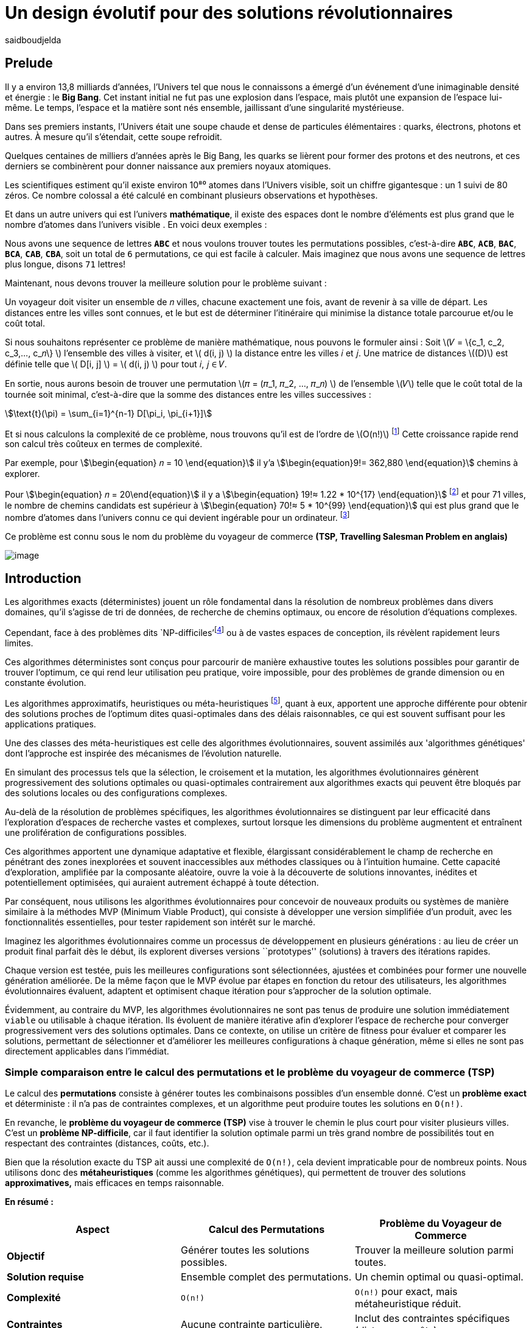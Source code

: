 = Un design évolutif pour des solutions révolutionnaires
:showtitle:
:page-navtitle: Un design évolutif pour des solutions révolutionnaires
:page-excerpt:
:layout: post
:author: saidboudjelda
:page-tags: [Algorithms, IA, Machine Learning, Optimisation, Programmation Génétique, Design, Evolution]
:page-vignette: genetics.png
:page-liquid:
:page-categories: Intelligence Artificielle, Algorithmes, Programmation génétique

== Prelude

Il y a environ 13,8 milliards d'années, l'Univers tel que nous le connaissons a émergé d'un événement
d'une inimaginable densité et énergie : le *Big Bang*.
Cet instant initial ne fut pas une explosion dans l'espace,
mais plutôt une expansion de l'espace lui-même.
Le temps, l'espace et la matière sont nés ensemble, jaillissant d'une singularité mystérieuse.

Dans ses premiers instants, l'Univers était une soupe chaude et dense de particules élémentaires :
quarks, électrons, photons et autres.
À mesure qu'il s'étendait, cette soupe refroidit.

Quelques centaines de milliers d'années après le Big Bang, les quarks se lièrent pour former des protons et des neutrons, et ces derniers se combinèrent pour donner naissance aux premiers noyaux
atomiques.

Les scientifiques estiment qu'il existe environ 10⁸⁰ atomes dans l'Univers visible, soit un chiffre gigantesque : un 1 suivi de 80 zéros. Ce nombre colossal a été calculé en combinant plusieurs observations et hypothèses.

Et dans un autre univers qui est l'univers *mathématique*, il existe des espaces dont le nombre d'éléments est plus grand que le nombre d'atomes dans l'univers visible . En voici deux exemples :

Nous avons une sequence de lettres *``ABC``* et nous voulons trouver toutes les permutations possibles, c'est-à-dire
**``ABC``**, **``ACB``**, **``BAC``**, **``BCA``**, **``CAB``**, **``CBA``**, soit un total de ``6``
permutations, ce qui est facile à calculer. Mais imaginez que nous avons une sequence de lettres plus longue,
disons ``71`` lettres!

Maintenant, nous devons trouver la meilleure solution pour le problème suivant :

Un voyageur doit visiter un ensemble de 𝑛 villes, chacune exactement une fois, avant de revenir à sa ville de départ.
Les distances entre les villes sont connues, et le but est de déterminer l'itinéraire qui minimise la distance totale parcourue et/ou le coût total.

Si nous souhaitons représenter ce problème de manière mathématique, nous pouvons le formuler ainsi :
Soit \(𝑉 = \{c_1, c_2, c_3,..., c_𝑛\} \) l'ensemble des villes à visiter, et \( d(i, j) \) la distance entre les villes 𝑖 et 𝑗.
Une matrice de distances \((D)\) est définie telle que \( D[i, j] \) = \( d(i, j) \) pour tout 𝑖, 𝑗 ∈ 𝑉.

En sortie, nous aurons besoin de trouver une permutation \(𝜋 = (𝜋_1, 𝜋_2, ..., 𝜋_𝑛) \) de l'ensemble \(𝑉\) telle que le
coût total de la tournée soit minimal, c'est-à-dire que la somme des distances entre les villes successives :

stem:[\text{t}(\pi) = \sum_{i=1}^{n-1} D[\pi_i, \pi_{i+1}\]]

Et si nous calculons la complexité de ce problème, nous trouvons qu'il est de l'ordre de \(O(n!)\) footnote:fact[La fonction factorielle, notée 𝑛!, est une opération mathématique qui multiplie tous les entiers positifs d’un nombre 𝑛 jusqu'à 1.
Elle est utilisée dans de nombreux domaines comme les probabilités, les statistiques, les algorithmes et la combinatoire.
\(n! = n × (n - 1) × (n - 2) × ... × 2 × 1\)]
Cette croissance rapide rend son calcul très coûteux en termes de complexité.

Par exemple, pour stem:[\begin{equation} 𝑛 = 10 \end{equation}] il y'a stem:[\begin{equation}9!= 362,880 \end{equation}]
chemins à explorer.

Pour stem:[\begin{equation} 𝑛 = 20\end{equation}] il y a  stem:[\begin{equation} 19!≈ 1.22 * 10^{17} \end{equation}]
footnote:nb[Le nombre stem:[\begin{equation} 19!≈ 1.22 * 10^{17} \end{equation}] est une notation scientifique utilisée
pour représenter des nombres très grands ou très petits de manière concise.
Voici comment l’interpréter en valeur exacte 1.22×100,000,000,000,000,000 = 122,000,000,000,000,000 ou 122 quadrillions.] et
pour 71 villes, le nombre de chemins candidats est supérieur à stem:[\begin{equation} 70!≈ 5 * 10^{99} \end{equation}]
qui est plus grand que le nombre d'atomes dans l'univers connu ce qui devient ingérable pour un ordinateur.
footnote:atoms[Le nombre d'atomes dans l'univers observable est estimé à environ 10^80, ce qui signifie que le nombre
de chemins possibles pour 71 villes dépasse largement ce nombre. En 2004, Carl Sagan a popularisé dans Cosmos l’idée du
nombre d’atomes dans l’univers observable en discutant de l’immensité de l’éspace]

Ce problème est connu sous le nom du problème du voyageur de commerce *(TSP, Travelling Salesman Problem en anglais)*

image::{{'/images/tsp/traveling.png' | relative_url}}[image,align="center"]

== Introduction

Les algorithmes exacts (déterministes) jouent un rôle fondamental dans la résolution de nombreux problèmes dans divers domaines, qu'il s'agisse de tri de données, de recherche de chemins optimaux, ou encore de résolution d’équations complexes.

Cependant, face à des problèmes dits `NP-difficiles'footnote:np-difficult[En informatique théorique,
le terme "NP-difficiles" (ou NP-hard en anglais) désigne une classe
de problèmes qui sont au moins aussi difficiles à résoudre que les problèmes de la classe
NP (Non-deterministic Polynomial time); Example : Le célèbre problème du voyageur de commerce
(TSP, Travelling Salesman Problem) en version d’optimisation qui consiste à trouver le chemin optimal
parmi plusieurs villes est un défi immense quand le nombre de villes augmente] ou à de vastes espaces de conception,
ils révèlent rapidement leurs limites.

Ces algorithmes déterministes sont conçus pour parcourir de manière exhaustive toutes les solutions possibles
pour garantir de trouver l’optimum, ce qui rend leur utilisation peu pratique, voire impossible, pour des problèmes de
grande dimension ou en constante évolution.

Les algorithmes approximatifs, heuristiques ou méta-heuristiques footnote:meta[Les méta-heuristiques sont des méthodes d'optimisation
avancées conçues pour résoudre des problèmes complexes, souvent difficiles à traiter par des algorithmes exacts en
raison de la taille ou de la complexité de l'espace de recherche. Ces approches utilisent des stratégies globales
et adaptatives pour explorer efficacement l'espace des solutions et trouver des solutions optimales ou
quasi-optimales dans un temps raisonnable.], quant à eux, apportent une approche différente pour obtenir des solutions proches de l'optimum dites quasi-optimales dans des délais raisonnables, ce qui est souvent suffisant pour
les applications pratiques.

Une des classes des méta-heuristiques est celle des algorithmes évolutionnaires, souvent assimilés aux
'algorithmes génétiques' dont l'approche est inspirée des mécanismes de l'évolution naturelle.

En simulant des processus tels que la sélection, le croisement et la mutation, les algorithmes évolutionnaires
génèrent progressivement des solutions optimales ou quasi-optimales contrairement aux algorithmes exacts qui peuvent
être bloqués par des solutions locales ou des configurations complexes.

Au-delà de la résolution de problèmes spécifiques, les algorithmes évolutionnaires se distinguent par leur efficacité
dans l'exploration d'espaces de recherche vastes et complexes, surtout lorsque les dimensions du problème augmentent
et entraînent une prolifération de configurations possibles.

Ces algorithmes apportent une dynamique adaptative et flexible, élargissant considérablement le champ de recherche
en pénétrant des zones inexplorées et souvent inaccessibles aux méthodes classiques ou à l'intuition humaine.
Cette capacité d'exploration, amplifiée par la composante aléatoire, ouvre la voie à la découverte de solutions innovantes,
inédites et potentiellement optimisées, qui auraient autrement échappé à toute détection.

Par conséquent, nous utilisons les algorithmes évolutionnaires pour concevoir de nouveaux produits ou systèmes
de manière similaire à la méthodes MVP (Minimum Viable Product), qui consiste à développer une version simplifiée d’un produit, avec les fonctionnalités essentielles, pour tester rapidement son intérêt sur le marché.

Imaginez les algorithmes évolutionnaires comme un processus de développement en plusieurs générations :
au lieu de créer un produit final parfait dès le début, ils explorent diverses versions ``prototypes'' (solutions)
à travers des itérations rapides.

Chaque version est testée, puis les meilleures configurations sont sélectionnées, ajustées et combinées pour former
une nouvelle génération améliorée.
De la même façon que le MVP évolue par étapes en fonction du retour des utilisateurs, les algorithmes évolutionnaires
évaluent, adaptent et optimisent chaque itération pour s’approcher de la solution optimale.

Évidemment, au contraire du MVP, les algorithmes évolutionnaires ne sont pas tenus de produire une solution
immédiatement ``viable`` ou utilisable à chaque itération.
Ils évoluent de manière itérative afin d'explorer l'espace de recherche pour converger progressivement vers des solutions optimales.
Dans ce contexte, on utilise un critère de fitness pour évaluer et comparer les solutions, permettant de sélectionner
et d'améliorer les meilleures configurations à chaque génération, même si elles ne sont pas directement applicables dans l’immédiat.

=== Simple comparaison entre le calcul des permutations et le problème du voyageur de commerce (TSP)
Le calcul des *permutations* consiste à générer toutes les combinaisons possibles d’un ensemble donné.
C’est un **problème exact** et déterministe : il n’a pas de contraintes complexes, et un algorithme peut
produire toutes les solutions en `O(n!)`.

En revanche, le *problème du voyageur de commerce (TSP)* vise à trouver le chemin le plus court pour visiter plusieurs villes.
C’est un **problème NP-difficile**, car il faut identifier la solution optimale parmi un très grand nombre
de possibilités tout en respectant des contraintes (distances, coûts, etc.).

Bien que la résolution exacte du TSP ait aussi une complexité de `O(n!)`, cela devient impraticable pour de nombreux points.
Nous utilisons donc des **métaheuristiques** (comme les algorithmes génétiques), qui permettent de trouver des
solutions *approximatives,* mais efficaces en temps raisonnable.

*En résumé :*

[cols="3", options="header"]
|===
| **Aspect**              | **Calcul des Permutations**             | **Problème du Voyageur de Commerce**

| **Objectif**            | Générer toutes les solutions possibles. | Trouver la meilleure solution parmi toutes.
| **Solution requise**    | Ensemble complet des permutations.      | Un chemin optimal ou quasi-optimal.
| **Complexité**          | `O(n!)`                                 | `O(n!)` pour exact, mais métaheuristique réduit.
| **Contraintes**         | Aucune contrainte particulière.         | Inclut des contraintes spécifiques (distances, coûts).
| **Type d'algorithme**   | Exact et déterministe.                  | Exact (impraticable à grande échelle) ou métaheuristique.
|===


== Les Algorithmes Évolutionnaires : Inspirés par la Nature
L'ÉVOLUTION NATURELLE ET SON INSPIRATION EN OPTIMISATION

L’évolution naturelle est un processus par lequel les systèmes s’adaptent progressivement à leur environnement au fil des générations. L'évolution biologique, en tant que cas spécifique de ce phénomène, constitue l'une de ses manifestations les plus étudiées et tangibles.

Grâce à des mécanismes tels que la sélection naturelle, les mutations génétiques, et le croisement, les espèces évoluent pour mieux survivre et se reproduire dans des environnements en perpétuel changement. Ces mécanismes favorisent les traits les plus avantageux, permettant aux organismes de devenir progressivement plus adaptés au fil du temps. Bien que ce processus soit lent, il est incroyablement efficace pour explorer un vaste espace de possibilités et maximiser les chances de survie dans des contextes variés et souvent imprévisibles.

Inspirés par cette dynamique naturelle, les chercheurs en intelligence artificielle et en optimisation ont développé des algorithmes d’optimisation appelés "évolutionnaires" ou "évolutionnistes". Ces algorithmes, de nature stochastique (aléatoire), s’appuient sur les principes de l’évolution naturelle, en général, pour résoudre des problèmes complexes dans lesquels il faut trouver les meilleures solutions parmi un grand nombre de possibilités.

Les plus courants sont les algorithmes génétiques, les stratégies d’évolution, et la programmation génétique.


== Catégories des EAs

=== Algorithmes génétiques (AG)

Les algorithmes génétiques (AG) représentent une catégorie des algorithmes évolutionnaires, inspirés par l'évolution biologique des organismes vivants. Ils traduisent les mécanismes de l'évolution en un processus computationnel capable de résoudre des problèmes complexes et d'identifier des solutions adaptées.

Pour appliquer ce cadre, nous commençons par **modéliser** ou **formuler** précisément ce problème. Cela consiste en la définition des paramètres, des contraintes et des objectifs à optimiser. Cette phase est décisive, car elle permet de transformer un problème complexe en une structure organisée et logique, facilitant ainsi l’analyse et mettant en lumière les paramètres critiques ainsi que les limitations du problème à résoudre.

Ensuite, une fois les solutions potentielles modélisées, nous générons un certain nombre de ces solutions, soit de manière aléatoire, soit en intégrant des connaissances préexistantes, pour former la **population initiale**. Cet ensemble de solutions constitue la base à partir de laquelle les solutions vont évoluer afin d’atteindre un optimum ou de s’en rapprocher. Pour cela, chaque solution est évaluée à l'aide d'une "fonction fitness", qui mesure son aptitude à répondre aux objectifs définis. Les critères de fitness peuvent inclure la robustesse, l’efficacité, le coût ou encore la performance.

Les solutions les plus performantes, c’est-à-dire celles ayant les meilleurs scores de fitness, sont sélectionnées pour contribuer à la génération suivante. Cette étape, appelée **sélection**, vise à favoriser les solutions qui se rapprochent le plus de l'optimum. L’approche où les solutions ayant les meilleurs scores sont systématiquement choisies est appelée "élitisme". Cependant, d'autres types de sélection existent, comme la roulette (Roulette Wheel Selection), le tournoi (Tournament Selection), la sélection par rang (Rank Selection), et la sélection stochastique universelle (Stochastic Universal Sampling).

Une fois les solutions sélectionnées, le **croisement** combine des éléments de deux solutions parentales pour générer de nouvelles solutions, appelées "enfants". Ce processus permet d’explorer de nouveaux points dans l’espace de recherche en mélangeant les caractéristiques des solutions existantes, augmentant ainsi les chances de découvrir des configurations innovantes ou plus performantes.

Finalement, la **mutation** consiste à introduire des modifications aléatoires à certains éléments de solutions sélectionnées aléatoirement. Ce mécanisme a pour objectif de créer de nouvelles variantes, augmentant ainsi la diversité de la population et permettant d’explorer des régions de l’espace de recherche qui pourraient autrement rester inaccessibles.

Ce cycle de sélection, croisement, et mutation se répète sur plusieurs générations, et la population évolue vers des solutions de plus en plus optimales.

=== Sratégie d'Evolution (SE)

La stratégie d'évolution (SE) a été introduite dans les années 1960 par *Ingo Rechenberg* et *Hans-Paul Schwefel* pour résoudre des problèmes
d'optimisation complexes, principalement dans le cadre de l'ingénierie et de la conception de systèmes.
La stratégie d’évolution se distingue des algorithmes génétiques par sa focalisation sur la mutation et l’adaptation des paramètres plutôt que sur le croisement. Alors que les AG utilisent une combinaison de croisement, mutation et sélection pour générer de nouvelles solutions, la stratégie d’évolution repose principalement sur des mutations appliquées aux individus pour explorer l’espace de recherche. 

=== Programmation génétique (PG)

La programmation génétique (PG) est utilisée pour générer des programmes informatiques capables de résoudre des problèmes complexes.
Contrairement aux algorithmes génétiques classiques qui manipulent des vecteurs de réels ou des chaînes binaires,
GP utilise des arbres de syntaxe où les nœuds représentent des opérateurs et les feuilles des constantes ou des variables.

Le processus commence par une population initiale d'arbres générés aléatoirement, suivie de l'évaluation de leur
performance à résoudre le problème via une fonction de fitness.
Ensuite, les meilleurs individus sont sélectionnés pour la reproduction, où le croisement et la mutation sont utilisés
pour générer de nouvelles solutions.

La PG est appliquée dans des domaines variés, tels que la création automatique de logiciels,
l'optimisation de modèles d'apprentissage automatique, la conception de circuits électroniques,
la génération de stratégies de jeu et la création d'algorithmes d'optimisation.

=== Algorithmes évolutionnaires multi-objectifs (MOEA)

Les MOEA sont une classe d'algorithmes évolutionnaires conçus pour résoudre des problèmes d'optimisation impliquant
plusieurs objectifs simultanément.
Contrairement aux problèmes d'optimisation mono-objevtifs où un seul objectif est maximisé ou minimisé, les problèmes
multi-objectifs comportent plusieurs critères contradictoires ou complémentaires à prendre en compte. Leur objectif
est de trouver un ensemble de solutions optimales, appelées *Front Pareto* footnote:frontpareto[La frontière de Pareto,
ou front de Pareto, est un concept fondamental dans l'optimisation multi-objectifs.
Elle représente l'ensemble des solutions non dominées dans un problème où plusieurs critères ou objectifs
sont pris en compte.
Dans ce contexte, une solution est dite dominée si une autre solution est au moins aussi
bonne dans tous les objectifs et strictement meilleure dans au moins un objectif.
Les solutions non dominées forment donc ce qu'on appelle la frontière de Pareto.]

], plutôt qu'une seule solution optimale.
Le front de Pareto représente un ensemble de solutions où aucune ne peut être améliorée dans un objectif sans
détériorer un autre objectif.

=== Évolution différentielle (DE)

L'évolution différentielle (DE, pour Differential Evolution) est un algorithme évolutionnaire utilisé principalement
pour résoudre des problèmes d'optimisation continues dans des espaces de recherche de grande dimension.
Il a été proposé pour la première fois par *Rainer Storn* et *Kenneth Price* en 1995.
L'évolution différentielle est similaire aux autres algorithmes évolutionnaires,
mais elle se distingue par ses opérateurs de mutation et de croisement spécifiques.

L'idée principale de l'évolution différentielle est d'utiliser des différences vectorielles entre des individus
(solutions candidates) pour générer de nouvelles solutions. L'algorithme repose sur trois opérateurs principaux
: mutation, croisement et sélection.

* *Mutation*: La mutation dans DE est réalisée en combinant les différences entre des solutions (ou individus)
pour créer de nouvelles solutions candidates.
Plus précisément, une différence entre deux solutions de la population est ajoutée à une troisième solution
pour produire un individu mutant.
stem:[v_i = x_{r1} + F \cdot (x_{r2} - x_{r3})]
où :
- stem:[v_i] est le vecteur mutant,
- stem:[x_{r1}], stem:[x_{r2}], et stem:[x_{r3}] sont des solutions sélectionnées aléatoirement dans la population,
- stem:[F] est un facteur de mutation qui contrôle l'amplitude de la mutation.

* *Croisement (Recombinaison)* : L'opérateur de croisement combine la solution d'origine (parents) avec la
solution mutant pour produire un nouvel individu.
Le croisement est généralement réalisé avec un taux de croisement CR, qui détermine la probabilité qu'un
élément de la solution mutant soit remplacé par l'élément correspondant de la solution de départ.

* *Sélection* : Une fois que l'individu mutant (ou recombiné) a été généré, il est comparé à la solution originale
(c'est-à-dire son parent).
Si la solution mutant est meilleure (selon la fonction de fitness), elle remplace la solution originale dans la population,
sinon l'individu original est conservé.
Cela permet de garantir que la population ne se détériore pas au fil des générations.

La mutation dans DE repose sur une approche novatrice qui exploite les différences entre individus pour produire des solutions prometteuses.
Cette méthode permet un compromis efficace entre exploration (recherche dans de nouvelles zones) et exploitation
(raffinement des solutions actuelles).
Les paramètres comme le facteur 𝐹 et la stratégie de mutation choisie jouent un rôle crucial dans la performance de l'algorithme.

*Application concrète*: Optimisation des hyperparamètres dans les réseaux de neurones ou dans des systèmes où la solution
est un vecteur continu, comme l'optimisation de la trajectoire d'un robot autonome en utilisant des données sensorielles.

=== Algorithmes mémétiques

Les algorithmes mémétiques (ou algorithmes de la mémoire), parfois appelés métaheuristiques hybrides, sont une classe
d'algorithmes d'optimisation qui combinent les algorithmes évolutionnaires avec
des techniques locales de recherche (souvent appelées descentes locales ou méthodes de voisinage).
L'objectif principal des algorithmes mémétiques est d'améliorer l'efficacité de la recherche en combinant la capacité
d'exploration globale des algorithmes évolutionnaires avec la capacité d'exploitation locale des méthodes de recherche locale.

=== Algorithmes co-évolutionnaires

Les algorithmes co-évolutionnaires s'inspirent du concept de
coévolution biologique, où deux ou plusieurs populations évoluent simultanément en réponse aux pressions exercées que chacune subit de l'autre.

Ainsi, les individus d’une population sont souvent évalués non seulement en fonction de leur performance par rapport à des critères internes, mais aussi en tenant compte de leur interaction avec les individus d’autres populations.

Ces algorithmes sont souvent utilisés dans des contextes où les solutions optimales sont dépendantes des
interactions entre différents agents ou éléments.

Cela peut être appliqué dans divers domaines, comme l'optimisation multi-objectifs, la résolution de problèmes
combinatoires complexes, ou même dans les jeux et la robotique.

Chaque type d'algorithme évolutionnaire est adapté à des types spécifiques de problèmes.
Les AG et les MOEA sont parmi les plus polyvalents, tandis que des approches comme la programmation génétique ou
l'évolution différentielle répondent à des besoins plus spécialisés.
En fonction des contraintes et des objectifs, ces algorithmes peuvent être combinés ou modifiés pour maximiser
leur efficacité dans le design ou l’optimisation.

== Utilisation des algorithmes évolutionnaires dans le design

Nous avons déjà présenté le problème de voyageur de commerce (TSP) qui est un classique en optimisation combinatoire et
dans lequel les algorithmes évolutionnaires ont montré leur efficacité.

Bien qu'il soit souvent considéré comme un problème abstrait, il a des applications très concrètes dans de nombreux domaines.
Par exemple, en logistique, le TSP est utilisé pour optimiser les tournées de livraison, minimiser les coûts de
transport et réduire les émissions de CO2.

Dans le domaine de la fabrication, il est utilisé pour planifier les itinéraires des robots ou des machines,
minimiser les temps de production et maximiser l'efficacité des opérations.

Dans le secteur des télécommunications, il est utilisé pour optimiser les réseaux de communication,
minimiser les temps de latence et maximiser la bande passante disponible.
Et dans le domaine de la recherche opérationnelle, il est utilisé pour résoudre des problèmes de distribution,

*Mais comment pouvons-nous l’appliquer dans notre domaine, celui de la conception et de l’architecture du développement logiciel ?*


== Applications des algorithmes évolutionnaires dans le design

Dans le **design industriel**, les algorithmes évolutionnaires permettent de concevoir des produits innovants en optimisant des critères tels que la **résistance**, le **poids** ou le **coût**. Par exemple, ils peuvent être utilisés pour créer des formes aérodynamiques ou des composants mécaniques plus performants.

En **architecture** et **design urbain**, les AE sont exploités pour générer des **plans de bâtiments** ou des **modèles urbains** conformes à des contraintes environnementales ou esthétiques.

Dans le domaine du **design génératif**, ils facilitent l'exploration de concepts créatifs en produisant automatiquement des **formes artistiques** ou des **patrons visuels uniques**.

Enfin, dans le **design d'interfaces** ou de systèmes, les AE permettent d'optimiser les **flux d'interaction** et de concevoir des **interfaces utilisateur** intuitives et efficaces, améliorant ainsi l'expérience utilisateur globale.


== Java et les algorithmes évolutionnaires

Le langage java est un choix populaire pour implémenter des algorithmes évolutionnaires en raison de sa simplicité,
de sa robustesse, de ses performances , et de sa portabilité  sur de nombreuses plateformes.
Voici quelques bibliothèques et frameworks couramment utilisés dans ce domaine :

=== JMetal
https://jmetal.readthedocs.io:[jMetal, window=_blank] est un framework java opensource
footnote:jmetal[Le code source de jMetal est disponible sur Github https://github.com/jMetal/jMetal:[jMetal Github]],
qui fournit une collection est une bibliothèque Java dédiée à l'optimisation multi-objectifs.
Elle offre un ensemble d'outils pour résoudre des problèmes d'optimisationmulti-objectifs. jMetal fournit une collection d'algorithmes
évolutionnaires et des structures de données pour les utiliser de manière flexible et extensible,
Il prend en charge plusieurs types d'algorithmes évolutionnaires et techniques d'optimisation multi-objectifs, comme les algorithmes génétiques, les stratégies d'évolution, la programmation génétique, les algorithmes évolutionnaires multi-objectifs (MOEA) comme NSGA-II footnote:nsga[*NSGA-II (Non-dominated Sorting Genetic Algorithm II)*
 est un algorithme génétique multi-objectifs largement trés utilisé en recherche opérationnelle et en informatique.
Il classe les solutions en différents “fronts de Pareto” en fonction de leur non-dominance et utilise une distance de regroupement pour maintenir la diversité des solutions.], SPEA2 footnote:spea2[*SPEA2 (Strength Pareto Evolutionary Algorithm 2)*
 est un algorithme évolutionnaire conçu pour résoudre des problèmes d'optimisation multi-objectifs.
 Il vise à trouver un ensemble de solutions qui approchent le front de Pareto du problème,
 c'est-à-dire l'ensemble des solutions non dominées où aucune solution n'est strictement meilleure
 qu'une autre dans tous les objectifs.], IBEA footnote:ibea[*IBEA (Indicator-Based Evolutionary Algorithm)*
 est un algorithme évolutionnaire conçu pour résoudre des problèmes d'optimisation multi-objectifs.
 Il se distingue des autres algorithmes multi-objectifs en utilisant des indicateurs pour guider
 la recherche de solutions plutôt que de se baser uniquement sur les principes de dominance de Pareto.
 L'IBEA est particulièrement adapté aux problèmes complexes où il est difficile de définir une fonction
 de dominance simple, et il a pour objectif d'optimiser à la fois la convergence (proximité de Front de Pareto)
 et la diversité (répartition des solutions)], etc.
* Optimisation par colonies de fourmis, etc.

=== MOEA Framework
https://www.moeaframework.org:[MOEA Framework, window=_blank] est une bibliothèque Java open-source
footnote:moea[Le code source de la bibliothèque se trouve sur ce lien :
https://github.com/MOEAD/moea-framework:[MOEA GitHub, window=_blank]] conçue pour
l'optimisation multi-objectifs utilisant des algorithmes évolutionnaires. Elle est très populaire dans la communauté
de la recherche et de l’industrie.
Le framework offre une large gamme d'algorithmes d'optimisation multi-objectifs et des outils pour l’évaluation,
la gestion et la visualisation des résultats.

Le MOEA offre plusieurs algorithmes, y compris des versions avancées de NSGA-II, SPEA2, NSGA-III,
et d'autres techniques populaires d'optimisation.

Le framework est conçu pour être extensible et personnalisable, permettant aux utilisateurs de définir leurs propres problèmes,
algorithmes et opérateurs d'évolution.

=== Opt4J
https://github.com/sdarg/opt4j:[Opt4J, window=_blank] est une bibliothèque Java pour l'optimisation basée sur les
``métaheuristiques``, particulièrement adaptée pour la recherche.
Elle offre une intégration modulaire, ce qui permet de combiner différents algorithmes pour résoudre des problèmes d'optimisation.

=== ECJ
ECJ (Evolutionary Computation in Java) est un système de calcul évolutionnaire écrit en Java.
Il a été conçu pour être extrêmement flexible, permettant aux utilisateurs de configurer presque toutes les classes
et leurs paramètres dynamiquement à l'exécution à l'aide d'un fichier de paramètres fourni par l'utilisateur.
Les structures du système sont organisées de manière à être facilement modifiables tout en maintenant une grande efficacité.

ECJ est développé par l'ECLab (Evolutionary Computation Laboratory) de l'Université George Mason.
Bien qu'il partage ses initiales avec Evolutionary Computation Journal, le logiciel n'a aucun lien avec cette revue.
ECJ possède un projet "sœur" appelé MASON, un système de simulation multi-agents conçu pour bien s'intégrer avec ECJ.


== Algorithmes évolutionnaires au cœur des architectures cloud
Pour mieux comprendre l’application des algorithmes évolutionnaires, nous allons examiner un cas pratique dans le domaine des architectures cloud.

Dans un ou plusieurs clusters Kafka composés de plusieurs brokers par cluster,
avec une infrastructure de communication cellulaire `5G`, des milliers de capteurs IoT, une diversité
d'API utilisant différents protocoles, et des milliers de microservices et d'applications, nous faisons face à un
problème d'optimisation complexe footnote:[Ce type d'architecture n'est pas une hypothèse théorique,
mais une réalité dans le domaine du cloud
computing et de l'IoT.
Par exemple, une ville intelligente connecte des milliers de capteurs IoT pour surveiller
divers aspects comme la qualité de l'air, la circulation, ou encore la gestion des déchets.].

image::{{'/images/tsp/smart_city.jpeg' | relative_url}}[image, align="center"]

=== Question


Comment déterminer une architecture optimale pour nos cluster(s) Kafka et la configuration des different brokers et
la taille des machines (RAM, CPU, DISK, Network ...) à utiliser pour chaque nœud de  pour minimiser la latence et
maximiser le débit, afin que nos microservices puissent échanger les données en temps réel, tout en tenant compte des
contraintes telles que la scalabilité, le temps de réponse et les coûts ?

=== Résoudre le problème avec une approche traditionnelle
Une approche classique consisterait à tester manuellement toutes les architectures et leurs configurations possibles.
Ce qui doit être extrêmement coûteux en temps et en ressources, car une approche intuitive serait de :
prendre une arbitraire architecture `A1` avec une configuration des composants et service `C1`, effectuer un test reel
et attendre les résultats apres un certain temps, faire un benchmarking pour passer à une configuration `C2`, ce qui peut
impliquer de changer la taille des machines, le nombre de brokers, le nombre de partitions, etc.
Et faire la meme chose avec une autre architecture `A2`, `A3`, etc.

Cependant, avec *stem:[\begin{equation} 10 \end{equation}]* broker pouvant avoir
*stem:[\begin{equation} 10 \end{equation}]* configurations possibles, cela donne un total de
*stem:[\begin{equation} 10^{10} \end{equation}]* configurations.
Tester un tel volume est impraticable, même avec des outils d'automatisation, en raison du temps requis et de la
complexité des paramètres à considérer (latence réseaux, partitions, charge, mémoire, CPU, disponibilité, etc.)

=== NSGA-II : Une approche évolutionnaire pour l’optimisation multi-objectifs
Pour résoudre ce problème efficacement, nous pouvons utiliser l'algorithme un des algorithmes communément utilisés dans
ce contexte qui est *NSGA-II (Non-dominated Sorting Genetic Algorithm II)*, une méthode bien adaptée aux problèmes
d'optimisation multi-objectifs.

Cet algorithme est conçu pour trouver des solutions optimales en équilibrant plusieurs objectifs contradictoires, tels que :
- Minimiser la latence.
- Maximiser les performances globales.
- Réduire les coûts.
- Maximiser la scalabilité.

Tout en simulant les different configurations possibles, *NSGA-II* explore l'espace des solutions pour trouver un ensemble

==== Étapes principales de NSGA-II :

1. **Initialisation** : Générer une population initiale de configurations aléatoires,
et pour exemple :

- Configuration 1 : `3` machine de `50BG` de RAM, `4` CPU de `16` cœurs, `100GB` de disque,
`1GB/s` de réseau, et on va configurer 10 brokers par cluster avec `3` partitions par topic pour
un ensemble de topic 100.
- Configuration 2 : 1 Machine puissante de `100GB` de RAM, `8` CPU de `32` cœurs, `500GB` de disque,
`10GB/s` de réseau, et on va configurer 5 brokers par cluster avec `5` partitions par topic pour
- Configuration 3 : 5 petites machines de `4` CPU chacune, `16GB` de RAM,
`1GB/s` de réseau, et on va configurer 20 brokers par cluster avec `2` partitions par topic pour avec une
solution stockage sur le cloud.

2. **Évaluation** : Mesurer les performances de chaque configuration selon les objectifs (latence, débit, etc.)
Nous gardons les configurations ayant les meilleurs tout en essayant de diversifier les solutions,
et on va évaluer les performances de chaque configuration en fonction des objectifs définis.

3. **Tri par domination** : Classer les solutions en fonction de leur non-domination.
Les solutions qui ne sont pas surpassées sur tous les objectifs appartiennent au "front de Pareto".
4. **Crowding distance** : Mesurer la diversité des solutions dans chaque rang de domination pour favoriser une
exploration équilibrée.
5. **Opérations génétiques** :
- Sélection des solutions les plus prometteuses.
- Recombinaison (croisement) pour générer de nouvelles configurations.
- Mutation : Nous ajoutons des modifications aléatoires, comme réduire ou augmenter la quantité de RAM,
ajouter un autre type de machine ou modifier les règles de mise à l'échelle automatique.
Par exemple, une configuration avec `3 machines moyennes pourrait être mutée pour ajouter une mise à l'échelle automatique en fonction de la charge.
6. **Itérations** : Répéter le processus sur plusieurs générations pour faire converger la population vers une solution optimale.

==== Avantages de NSGA-II :
- **Frontière de Pareto** : Permet d'obtenir un ensemble de solutions optimales, laissant aux décideurs le choix parmi
plusieurs compromis entre les objectifs.
- **Efficacité computationnelle** : Réduit la complexité grâce à des mécanismes optimisés comme le tri
rapide des solutions dominées.
- **Diversité des solutions** : Garantit une exploration équilibrée de l'espace des configurations.
- **Adaptabilité** : Peut être appliqué à des problèmes complexes avec des objectifs multiples et contradictoires.

En utilisant NSGA-II, nous pouvons naviguer efficacement dans l'immense espace des configurations possibles et
découvrir des solutions innovantes et performantes, tout en répondant aux exigences multi-objectifs de notre système.

== Conclusion
Les algorithmes évolutionnaires permettent de repenser le processus de design en combinant puissance de calcul et créativité humaine.
Ils offrent une approche unique pour créer des produits, des structures et des systèmes innovants, fonctionnels et
adaptés aux besoins modernes.
Ou les methods et les outils transitionnels ne peuvent pas atteindre.

== References

[bibliography]
* Lawler, E.L., Lenstra, J.K., Rinnooy Kan, A.H.G., & Shmoys, D.B, *The Traveling Salesman Problem: A Guided Tour of Combinatorial Optimization*, Wiley, 1985
* P.J.E. Peebles, *Principles of Physical Cosmologye*, Princeton Univ Pr, Ewing, New Jersey, U.S.A, 1993.
* Eiben, A.E., & Smith, J.E., *Introduction to Evolutionary Computing*, Springer, 2003.
* M.Garey and D.Johnson, *Computers and Intractability. A Guide to the Theory of NP-Completeness.*, Freemann, San Francisco, 1979.
* C.M. Papadimitriou, *Computational Complexity*, Addison-Wesley, Reading, Massachusetts, 1994.
* D.E. Goldberg, *Genetic Algorithms in Search, Optimization, and Machine Learning*, Addison-Wesley, 1989.
* F. Neumann and C.~Witt, *Bioinspired Computation in Combinatorial Optimization: Algorithms and Their Computational Complexity*, Natural Computing Series, 2010.
